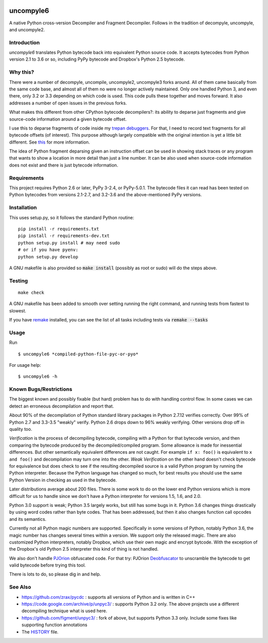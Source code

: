 |buildstatus| |Supported Python Versions|

uncompyle6
==========

A native Python cross-version Decompiler and Fragment Decompiler.
Follows in the tradition of decompyle, uncompyle, and uncompyle2.


Introduction
------------

*uncompyle6* translates Python bytecode back into equivalent Python
source code. It accepts bytecodes from Python version 2.1 to 3.6 or
so, including PyPy bytecode and Dropbox's Python 2.5 bytecode.

Why this?
---------

There were a number of decompyle, uncompile, uncompyle2, uncompyle3
forks around. All of them came basically from the same code base, and
almost all of them no were no longer actively maintained. Only one
handled Python 3, and even there, only 3.2 or 3.3 depending on which
code is used. This code pulls these together and moves forward. It
also addresses a number of open issues in the previous forks.

What makes this different from other CPython bytecode decompilers?: its
ability to deparse just fragments and give source-code information
around a given bytecode offset.

I use this to deparse fragments of code inside my trepan_
debuggers_. For that, I need to record text fragments for all
bytecode offsets (of interest). This purpose although largely
compatible with the original intention is yet a little bit different.
See this_ for more information.

The idea of Python fragment deparsing given an instruction offset can
be used in showing stack traces or any program that wants to show a
location in more detail than just a line number.  It can be also used
when source-code information does not exist and there is just bytecode
information.

Requirements
------------

This project requires Python 2.6 or later, PyPy 3-2.4, or PyPy-5.0.1.
The bytecode files it can read has been tested on Python bytecodes from
versions 2.1-2.7, and 3.2-3.6 and the above-mentioned PyPy versions.

Installation
------------

This uses setup.py, so it follows the standard Python routine:

::

    pip install -r requirements.txt
    pip install -r requirements-dev.txt
    python setup.py install # may need sudo
    # or if you have pyenv:
    python setup.py develop

A GNU makefile is also provided so :code:`make install` (possibly as root or
sudo) will do the steps above.

Testing
-------

::

   make check

A GNU makefile has been added to smooth over setting running the right
command, and running tests from fastest to slowest.

If you have remake_ installed, you can see the list of all tasks
including tests via :code:`remake --tasks`


Usage
-----

Run

::

$ uncompyle6 *compiled-python-file-pyc-or-pyo*

For usage help:

::

   $ uncompyle6 -h


Known Bugs/Restrictions
-----------------------

The biggest known and possibly fixable (but hard) problem has to do
with handling control flow. In some cases we can detect an erroneous
decompilation and report that.

About 90% of the decompilation of Python standard library packages in
Python 2.7.12 verifies correctly. Over 99% of Python 2.7 and 3.3-3.5
"weakly" verify. Python 2.6 drops down to 96% weakly verifying.
Other versions drop off in quality too.

*Verification* is the process of decompiling bytecode, compiling with
a Python for that bytecode version, and then comparing the bytecode
produced by the decompiled/compiled program. Some allowance is made
for inessential differences. But other semantically equivalent
differences are not caught. For example ``if x: foo()`` is
equivalent to ``x and foo()`` and decompilation may turn one into the
other. *Weak Verification* on the other hand doesn't check bytecode
for equivalence but does check to see if the resulting decompiled
source is a valid Python program by running the Python
interpreter. Because the Python language has changed so much, for best
results you should use the same Python Version in checking as used in
the bytecode.

Later distributions average about 200 files. There is some work to do
on the lower end Python versions which is more difficult for us to
handle since we don't have a Python interpreter for versions 1.5, 1.6,
and 2.0.

Python 3.0 support is weak; Python 3.5 largely works, but still has
some bugs in it.  Python 3.6 changes things drastically by using word
codes rather than byte codes. That has been addressed, but then it also
changes function call opcodes and its semantics.

Currently not all Python magic numbers are supported. Specifically in
some versions of Python, notably Python 3.6, the magic number has
changes several times within a version. We support only the released
magic. There are also customized Python interpreters, notably Dropbox,
which use their own magic and encrypt bytcode. With the exception of
the Dropbox's old Python 2.5 interpreter this kind of thing is not
handled.

We also don't handle PJOrion_ obfuscated code. For that try: PJOrion
Deobfuscator_ to unscramble the bytecode to get valid bytecode before
trying this tool.


There is lots to do, so please dig in and help.

See Also
--------

* https://github.com/zrax/pycdc : supports all versions of Python and is written in C++
* https://code.google.com/archive/p/unpyc3/ : supports Python 3.2 only. The above projects use a different decompiling technique what is used here.
* https://github.com/figment/unpyc3/ : fork of above, but supports Python 3.3 only. Include some fixes like supporting function annotations
* The HISTORY_ file.

.. |downloads| image:: https://img.shields.io/pypi/dd/uncompyle6.svg
.. _trepan: https://pypi.python.org/pypi/trepan
.. _HISTORY: https://github.com/rocky/python-uncompyle6/blob/master/HISTORY.md
.. _debuggers: https://pypi.python.org/pypi/trepan3k
.. _remake: https://bashdb.sf.net/remake
.. _pycdc: https://github.com/zrax/pycdc
.. _this: https://github.com/rocky/python-uncompyle6/wiki/Deparsing-technology-and-its-use-in-exact-location-reporting
.. |buildstatus| image:: https://travis-ci.org/rocky/python-uncompyle6.svg
		 :target: https://travis-ci.org/rocky/python-uncompyle6
.. |Supported Python Versions| image:: https://img.shields.io/pypi/pyversions/uncompyle6.svg
   :target: https://pypi.python.org/pypi/uncompyle6/
.. _PJOrion: http://www.koreanrandom.com/forum/topic/15280-pjorion-%D1%80%D0%B5%D0%B4%D0%B0%D0%BA%D1%82%D0%B8%D1%80%D0%BE%D0%B2%D0%B0%D0%BD%D0%B8%D0%B5-%D0%BA%D0%BE%D0%BC%D0%BF%D0%B8%D0%BB%D1%8F%D1%86%D0%B8%D1%8F-%D0%B4%D0%B5%D0%BA%D0%BE%D0%BC%D0%BF%D0%B8%D0%BB%D1%8F%D1%86%D0%B8%D1%8F-%D0%BE%D0%B1%D1%84
.. _Deobfuscator: https://github.com/extremecoders-re/PjOrion-Deobfuscator



